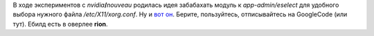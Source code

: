 .. title: Eselect'ing xorg.conf
.. slug: eselect-xorg-conf
.. date: 2010-03-07 16:03:34
.. tags: gentoo

В ходе экспериментов с *nvidia*\ **/**\ *nouveau* родилась идея
забабахать модуль к *app-admin/eselect* для удобного выбора нужного
файла */etc/X11/xorg.conf*. Ну и `вот
он <http://code.google.com/p/krigstasks-samling/source/browse/bin/xorg.conf.eselect>`__.
Берите, пользуйтесь, отписывайтесь на GoogleCode (или тут). Ебилд есть в
оверлее **rion**.

